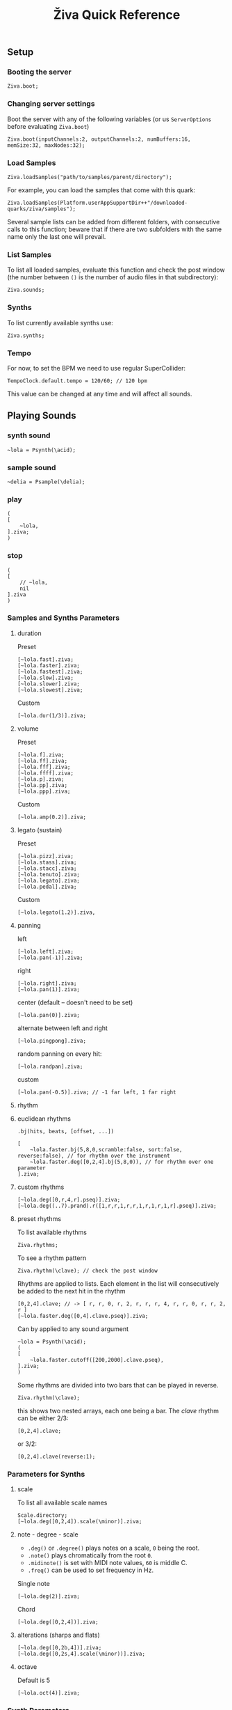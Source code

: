 #+title: Živa Quick Reference

** Setup
*** Booting the server
#+begin_src sclang
Ziva.boot;
#+end_src
*** Changing server settings
Boot the server with any of the following variables (or us ~ServerOptions~ before evaluating ~Ziva.boot~)
#+begin_src sclang
Ziva.boot(inputChannels:2, outputChannels:2, numBuffers:16, memSize:32, maxNodes:32);
#+end_src

*** Load Samples

#+begin_src sclang
Ziva.loadSamples("path/to/samples/parent/directory");
#+end_src

For example, you can load the samples that come with this quark:

#+begin_src sclang
Ziva.loadSamples(Platform.userAppSupportDir++"/downloaded-quarks/ziva/samples");
#+end_src

Several sample lists can be added from different folders, with consecutive calls to this function; beware that if there are two subfolders with the same name only the last one will prevail.

*** List Samples
To list all loaded samples, evaluate this function and check the post window (the number between ~()~ is the number of audio files in that subdirectory):
#+begin_src sclang
Ziva.sounds;
#+end_src

*** Synths

To list currently available synths use:

#+begin_src sclang
Ziva.synths;
#+end_src

*** Tempo

For now, to set the BPM we need to use regular SuperCollider:

#+begin_src sclang
TempoClock.default.tempo = 120/60; // 120 bpm
#+end_src

This value can be changed at any time and will affect all sounds.

** Playing Sounds
*** synth sound

#+begin_src sclang
~lola = Psynth(\acid);
#+end_src

*** sample sound
#+begin_src sclang
~delia = Psample(\delia);
#+end_src

*** play
#+begin_src sclang
(
[
    ~lola,
].ziva;
)
#+end_src

*** stop
#+begin_src sclang
(
[
    // ~lola,
    nil
].ziva
)
#+end_src

*** Samples and Synths Parameters
**** duration

Preset

#+begin_src sclang
[~lola.fast].ziva;
[~lola.faster].ziva;
[~lola.fastest].ziva;
[~lola.slow].ziva;
[~lola.slower].ziva;
[~lola.slowest].ziva;
#+end_src

Custom

#+begin_src sclang
[~lola.dur(1/3)].ziva;
#+end_src

**** volume

Preset

#+begin_src sclang
[~lola.f].ziva;
[~lola.ff].ziva;
[~lola.fff].ziva;
[~lola.ffff].ziva;
[~lola.p].ziva;
[~lola.pp].ziva;
[~lola.ppp].ziva;
#+end_src

Custom

#+begin_src sclang
[~lola.amp(0.2)].ziva;
#+end_src

**** legato (sustain)

Preset

#+begin_src sclang
[~lola.pizz].ziva;
[~lola.stass].ziva;
[~lola.stacc].ziva;
[~lola.tenuto].ziva;
[~lola.legato].ziva;
[~lola.pedal].ziva;
#+end_src

Custom

#+begin_src sclang
   [~lola.legato(1.2)].ziva,
#+end_src

**** panning

left

#+begin_src sclang
[~lola.left].ziva;
[~lola.pan(-1)].ziva;
#+end_src

right

#+begin_src sclang
[~lola.right].ziva;
[~lola.pan(1)].ziva;
#+end_src

center (default -- doesn't need to be set)

#+begin_src sclang
[~lola.pan(0)].ziva;
#+end_src

alternate between left and right

#+begin_src sclang
[~lola.pingpong].ziva;
#+end_src

random panning on every hit:

#+begin_src sclang
[~lola.randpan].ziva;
#+end_src

custom

#+begin_src sclang
[~lola.pan(-0.5)].ziva; // -1 far left, 1 far right
#+end_src

**** rhythm
****  euclidean rhythms
~.bj(hits, beats, [offset, ...])~
#+begin_src sclang
  [
      ~lola.faster.bj(5,8,0,scramble:false, sort:false, reverse:false), // for rhythm over the instrument
      ~lola.faster.deg([0,2,4].bj(5,8,0)), // for rhythm over one parameter
  ].ziva;
#+end_src

****  custom rhythms
#+begin_src sclang
[~lola.deg([0,r,4,r].pseq)].ziva;
[~lola.deg((..7).prand).r([1,r,r,1,r,r,1,r,1,r,1,r].pseq)].ziva;
#+end_src

****  preset rhythms

To list available rhythms

#+begin_src sclang
Ziva.rhythms;
#+end_src

To see a rhythm pattern

#+begin_src sclang
Ziva.rhythm(\clave); // check the post window
#+end_src

Rhythms are applied to lists. Each element in the list will consecutively be added to the next hit in the rhythm

#+begin_src sclang
[0,2,4].clave; // -> [ r, r, 0, r, 2, r, r, r, 4, r, r, 0, r, r, 2, r ]
[~lola.faster.deg([0,4].clave.pseq)].ziva;
#+end_src

Can by applied to any sound argument

#+begin_src sclang
~lola = Psynth(\acid);
(
[
    ~lola.faster.cutoff([200,2000].clave.pseq),
].ziva;
)
#+end_src

Some rhythms are divided into two bars that can be played in reverse.

#+begin_src sclang
Ziva.rhythm(\clave);
#+end_src

this shows two nested arrays, each one being a bar. The /clave/ rhythm can be either 2/3:

#+begin_src sclang
[0,2,4].clave;
#+end_src

or 3/2:

#+begin_src sclang
[0,2,4].clave(reverse:1);
#+end_src

*** Parameters for Synths
**** scale
To list all available scale names

#+begin_src sclang
Scale.directory;
[~lola.deg([0,2,4]).scale(\minor)].ziva;
#+end_src
**** note - degree - scale

- ~.deg()~ or ~.degree()~ plays notes on a scale, ~0~ being the root.
- ~.note()~ plays chromatically from the root ~0~.
- ~.midinote()~ is set with MIDI note values, ~60~ is middle C.
- ~.freq()~ can be used to set frequency in Hz.

Single note

#+begin_src sclang
[~lola.deg(2)].ziva;
#+end_src

Chord

#+begin_src sclang
[~lola.deg([0,2,4])].ziva;
#+end_src


****  alterations (sharps and flats)
#+begin_src sclang
[~lola.deg([0,2b,4])].ziva;
[~lola.deg([0,2s,4].scale(\minor))].ziva;
#+end_src

**** octave
Default is 5
#+begin_src sclang
[~lola.oct(4)].ziva;
#+end_src

*** Synth Parameters
To list the available synths

#+begin_src sclang
Ziva.synths;
#+end_src
To see what parameters are avaiable for a given synth use:

#+begin_src sclang
Ziva.controls(\acid); // \acid is the synth name
#+end_src

Initializing

#+begin_src sclang
~lola = Psynth(\acid);
[~lola].ziva;
#+end_src

Setting parameters

#+begin_src sclang
[~lola.cutoff(8000)].ziva;
[~lola.cutoff(200)].ziva;
#+end_src

*** Sample Parameters
To list the available samples

#+begin_src sclang
Ziva.sounds;
#+end_src

Initializing
#+begin_src sclang
~delia = Psample(\delia);
[~delia].ziva;
#+end_src

**** Changing sample name

#+begin_src sclang
[~delia.sound(\tibetan)].ziva;
#+end_src

**** Changing sample index

#+begin_src sclang
[~delia.n(1)].ziva;
#+end_src

if the number is greater than the number of samples in that sample folder it will wrapped around.

**** Speed
#+begin_src sclang
[~delia.speed(0.5)].ziva;
#+end_src

**** Random speeds

#+begin_src sclang
[~delia.randspeeds(4, [1,-1,2,-1])].ziva;
#+end_src

**** Tape effect
Old cassette tape effect (gets crazy pretty fast):

#+begin_src sclang
[~delia.slow.tape(0.9)].ziva;
#+end_src

**** Starting point

~.start()~ (~0.0~ for beginning, ~1.0~ for end):

#+begin_src sclang
[~delia.start(0.5)].ziva; // start in the midpoint
#+end_src

**** Chop and scramble

The samples can be chopped and recomposed from its pieces with ~.chop()~.
The number of chunks to be sliced is set by the second argument. Then a new sequence is created from those chunks. The size of the sequence is given by the first argument.

This example sequences 4 pieces chosen from a list of 8 chunks.

#+begin_src sclang
[~delia.chop(4, 8)].ziva;
#+end_src

** MIDI

To initialize the client:

#+begin_src sclang
MIDIClient.init;
#+end_src

Then connect the first SuperCollider MIDI output ~MIDIOut(0)~ to your MIDI device with your MIDI user iterface (this is different for each operative system).

Then create a musician that plays that instrument.

#+begin_src sclang
~wendy = Pmidi(MIDIOut(0));
// or
~wendy = Pmidi(MIDIOut(0), 1); // to send MIDI to channel 2
#+end_src

~MIDIOut(0)~ syntax may be different for OSX and Windows -- the example above is for Linux.

MIDI channel is optional, default is 0 -- /WARNING: in SC MIDI channels range 0-15, while the standard is 1-16./

#+begin_src sclang
[ ~wendy.oct(4).deg([0,2,4].pseq) ].ziva;
#+end_src


** Patterns

*** basic sequence pattern

~.pseq(repeats)~ is used to repeat a sequence of values for a number of times. If no ~repeats~ are specified, it loops for ever.

#+begin_src sclang
[~lola.deg([0,2,4].pseq)].ziva;
#+end_src

~r~ (rests) can be inserted in sequences to create rhythms.

#+begin_src sclang
[~lola.deg([0,r,4].pseq)].ziva;
#+end_src

*** random pattern
~.prand(repeats)~ picks a random value from the list on each event (beat):

#+begin_src sclang
[~lola.deg([0,1,2,3,4,r].prand)].ziva;
#+end_src

*** nesting patterns
Patterns can be used inside other patterns. There's no limit on the levels of nesting:

#+begin_src sclang
[~lola.faster.deg([0,1,2, [7,8,9].pseq(2)].prand)].ziva;
#+end_src


*** other patterns
Other interesting patterns are ~Place~, ~Pshuf~, ~Pbrown~, ~Pwhite~, ~Pstutter~, ...
See [[http://doc.sccode.org/Tutorials/A-Practical-Guide/PG_02_Basic_Vocabulary.html][A-Practical-Guide/PG_02_Basic_Vocabulary]] in SCHelp.

*NOTE:* Živa pattern syntax differs from regular SuperCollider pattern syntax, but both syntaxes can be used. To see what patterns are available in Živa syntax, see [[./Classes/sequenceablecollection.sc]]

Following is an example using both regular SuperCollider pattern syntax and Živa pattern syntax.

#+begin_src sclang
(
[
  ~lola.faster.legato(Pwhite(0.1,1.2)).bj(4,7).cutoff(8000),
  ~lola.oct([3,4].pseq),
].ziva;
)
#+end_src



** Modulation
Using LFOs

#+begin_src sclang
~sine1 = Ziva.lfo(1, wave:\sine, freq:0.6, min:200, max:8000  );
[~lola.legato.cutoff(~sine1)].ziva;
#+end_src

You can create as many LFOs as you want, but the first parameter must be different for each LFO or it will be overwitten (can be a number or a [[http://doc.sccode.org/Classes/Symbol.html][symbol]]).

Available LFO wave shapes are: ~\sine~, ~\saw~, ~\pulse~, ~\tri~, ~\noise0~, ~\noise1~, ~\noise2~

** Effects

Sound effects (reverb, delay, chorus, ...) can be added to the signal chain. To list available sounds use:

#+begin_src sclang
Ziva.fx; // see the post window
Ziva.boot; // this might have to be called -- it's a bug, will be fixed
#+end_src

Important things to consider regarding effects:

- Effects are applied to tracks, not sounds. There are 4 tracks available.
- Any number of effects can be applied to each track (including none, or ~nil~).
- Order matters.

To setup effects for tracks:

#+begin_src sclang
Ziva.track(0, \lowpass, \reverbL);
Ziva.track(1, \delay);
#+end_src

The first argument is the track number. The rest are the effects to be added, *in the order that they will be applied*.

Then connect each sound to the desired track using ~>>~:

#+begin_src sclang
(
[
	~lola.oct([3,4]).cutoff(9000) >> 0,
	~lola.pizz.slow >> 1,
].ziva;
)
Ziva.track(0); // remove the fx from track 0
#+end_src

** Drums

/WARNING: This is experimental/

Drums can be just synths or samples, but there's a special class for the
free AVL plugin that can be downloaded at http://www.bandshed.net/avldrumkits/

This is just a wrapper for AVL's MIDI mapping, it might work with other MIDI drum sets, I haven't tried it.

Create a drummer that sends MIDI (remember to connect it in the MIDI routing app):

#+begin_src sclang
~bonzo = Pavldrums(MIDIOut(0));
#+end_src

With this, you can play drums with strings of characters, where
specific characters are mapped to certain MIDI notes corresponding
to specific drum kits in the AVL plugin.

Spaces are rests.

#+begin_src sclang
[ ~bonzo.drums("b h s h b h s o ").faster ].ziva;
#+end_src

To see the mappings:

#+begin_src sclang
Ziva.drums;
#+end_src
